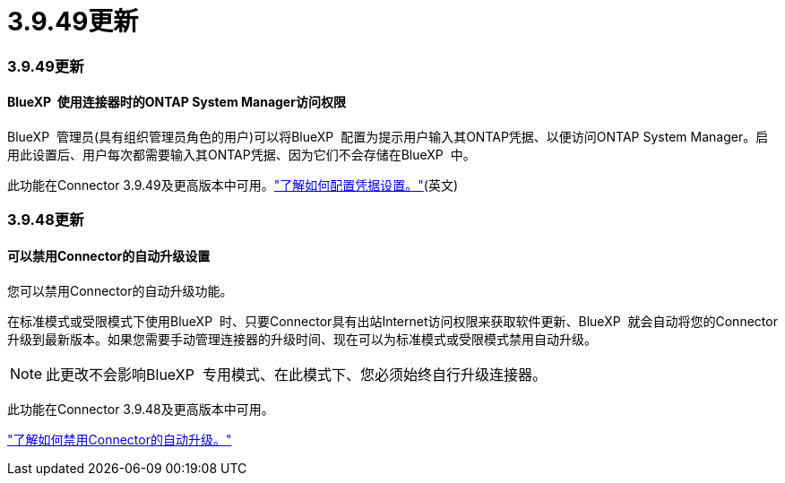 = 3.9.49更新
:allow-uri-read: 




=== 3.9.49更新



==== BlueXP  使用连接器时的ONTAP System Manager访问权限

BlueXP  管理员(具有组织管理员角色的用户)可以将BlueXP  配置为提示用户输入其ONTAP凭据、以便访问ONTAP System Manager。启用此设置后、用户每次都需要输入其ONTAP凭据、因为它们不会存储在BlueXP  中。

此功能在Connector 3.9.49及更高版本中可用。link:task-ontap-access-connector.html["了解如何配置凭据设置。"^](英文)



=== 3.9.48更新



==== 可以禁用Connector的自动升级设置

您可以禁用Connector的自动升级功能。

在标准模式或受限模式下使用BlueXP  时、只要Connector具有出站Internet访问权限来获取软件更新、BlueXP  就会自动将您的Connector升级到最新版本。如果您需要手动管理连接器的升级时间、现在可以为标准模式或受限模式禁用自动升级。


NOTE: 此更改不会影响BlueXP  专用模式、在此模式下、您必须始终自行升级连接器。

此功能在Connector 3.9.48及更高版本中可用。

link:task-upgrade-connector.html["了解如何禁用Connector的自动升级。"^]
